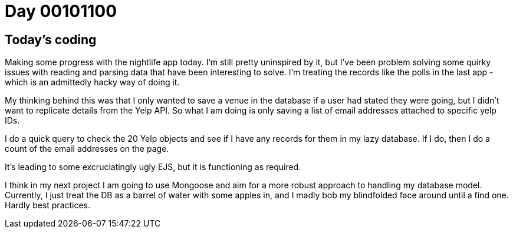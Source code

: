 = Day 00101100
:hp-tags: nightlife coordination

== Today's coding
Making some progress with the nightlife app today. I'm still pretty uninspired by it, but I've been problem solving some quirky issues with reading and parsing data that have been interesting to solve. I'm treating the records like the polls in the last app - which is an admittedly hacky way of doing it. 

My thinking behind this was that I only wanted to save a venue in the database if a user had stated they were going, but I didn't want to replicate details from the Yelp API. So what I am doing is only saving a list of email addresses attached to specific yelp IDs. 

I do a quick query to check the 20 Yelp objects and see if I have any records for them in my lazy database. If I do, then I do a count of the email addresses on the page. 

It's leading to some excruciatingly ugly EJS, but it is functioning as required.

I think in my next project I am going to use Mongoose and aim for a more robust approach to handling my database model. Currently, I just treat the DB as a barrel of water with some apples in, and I madly bob my blindfolded face around until a find one. Hardly best practices.